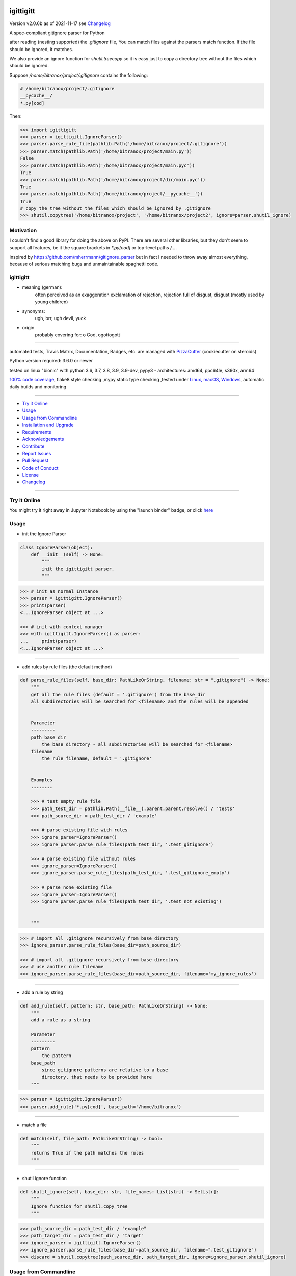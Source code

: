 igittigitt
==========


Version v2.0.6b as of 2021-11-17 see `Changelog`_

|travis_build| |license| |jupyter| |pypi| |black|

|codecov| |better_code| |cc_maintain| |cc_issues| |cc_coverage| |snyk|


.. |travis_build| image:: https://img.shields.io/travis/bitranox/igittigitt/master.svg
   :target: https://travis-ci.com/bitranox/igittigitt

.. |license| image:: https://img.shields.io/github/license/webcomics/pywine.svg
   :target: http://en.wikipedia.org/wiki/MIT_License

.. |jupyter| image:: https://mybinder.org/badge_logo.svg
 :target: https://mybinder.org/v2/gh/bitranox/igittigitt/master?filepath=igittigitt.ipynb

.. for the pypi status link note the dashes, not the underscore !
.. |pypi| image:: https://img.shields.io/pypi/status/igittigitt?label=PyPI%20Package
   :target: https://badge.fury.io/py/igittigitt

.. |codecov| image:: https://img.shields.io/codecov/c/github/bitranox/igittigitt
   :target: https://codecov.io/gh/bitranox/igittigitt

.. |better_code| image:: https://bettercodehub.com/edge/badge/bitranox/igittigitt?branch=master
   :target: https://bettercodehub.com/results/bitranox/igittigitt

.. |cc_maintain| image:: https://img.shields.io/codeclimate/maintainability-percentage/bitranox/igittigitt?label=CC%20maintainability
   :target: https://codeclimate.com/github/bitranox/igittigitt/maintainability
   :alt: Maintainability

.. |cc_issues| image:: https://img.shields.io/codeclimate/issues/bitranox/igittigitt?label=CC%20issues
   :target: https://codeclimate.com/github/bitranox/igittigitt/maintainability
   :alt: Maintainability

.. |cc_coverage| image:: https://img.shields.io/codeclimate/coverage/bitranox/igittigitt?label=CC%20coverage
   :target: https://codeclimate.com/github/bitranox/igittigitt/test_coverage
   :alt: Code Coverage

.. |snyk| image:: https://img.shields.io/snyk/vulnerabilities/github/bitranox/igittigitt
   :target: https://snyk.io/test/github/bitranox/igittigitt

.. |black| image:: https://img.shields.io/badge/code%20style-black-000000.svg
   :target: https://github.com/psf/black

A spec-compliant gitignore parser for Python

after reading (nesting supported) the `.gitignore` file, You can match files against the parsers match function. If the file should be ignored, it matches.

We also provide an ignore function for `shutil.treecopy` so it is easy just to copy a directory tree without the files which should be ignored.

Suppose `/home/bitranox/project/.gitignore` contains the following:

.. code-block:: python

    # /home/bitranox/project/.gitignore
    __pycache__/
    *.py[cod]


Then:

.. code-block:: python

    >>> import igittigitt
    >>> parser = igittigitt.IgnoreParser()
    >>> parser.parse_rule_file(pathlib.Path('/home/bitranox/project/.gitignore'))
    >>> parser.match(pathlib.Path('/home/bitranox/project/main.py'))
    False
    >>> parser.match(pathlib.Path('/home/bitranox/project/main.pyc'))
    True
    >>> parser.match(pathlib.Path('/home/bitranox/project/dir/main.pyc'))
    True
    >>> parser.match(pathlib.Path('/home/bitranox/project/__pycache__'))
    True
    # copy the tree without the files which should be ignored by .gitignore
    >>> shutil.copytree('/home/bitranox/project', '/home/bitranox/project2', ignore=parser.shutil_ignore)


Motivation
----------
I couldn't find a good library for doing the above on PyPI. There are
several other libraries, but they don't seem to support all features,
be it the square brackets in `*.py[cod]` or top-level paths `/...`.

inspired by https://github.com/mherrmann/gitignore_parser but in fact I needed to
throw away almost everything, because of serious matching bugs and unmaintainable spaghetti code.


igittigitt
----------
- meaning (german):
    often perceived as an exaggeration exclamation of rejection, rejection full of disgust, disgust (mostly used by young children)
- synonyms:
    ugh, brr, ugh devil, yuck
- origin
    probably covering for: o God, ogottogott

----

automated tests, Travis Matrix, Documentation, Badges, etc. are managed with `PizzaCutter <https://github
.com/bitranox/PizzaCutter>`_ (cookiecutter on steroids)

Python version required: 3.6.0 or newer

tested on linux "bionic" with python 3.6, 3.7, 3.8, 3.9, 3.9-dev, pypy3 - architectures: amd64, ppc64le, s390x, arm64

`100% code coverage <https://codecov.io/gh/bitranox/igittigitt>`_, flake8 style checking ,mypy static type checking ,tested under `Linux, macOS, Windows <https://travis-ci.org/bitranox/igittigitt>`_, automatic daily builds and monitoring

----

- `Try it Online`_
- `Usage`_
- `Usage from Commandline`_
- `Installation and Upgrade`_
- `Requirements`_
- `Acknowledgements`_
- `Contribute`_
- `Report Issues <https://github.com/bitranox/igittigitt/blob/master/ISSUE_TEMPLATE.md>`_
- `Pull Request <https://github.com/bitranox/igittigitt/blob/master/PULL_REQUEST_TEMPLATE.md>`_
- `Code of Conduct <https://github.com/bitranox/igittigitt/blob/master/CODE_OF_CONDUCT.md>`_
- `License`_
- `Changelog`_

----

Try it Online
-------------

You might try it right away in Jupyter Notebook by using the "launch binder" badge, or click `here <https://mybinder.org/v2/gh/{{rst_include.
repository_slug}}/master?filepath=igittigitt.ipynb>`_

Usage
-----------

- init the Ignore Parser

.. code-block:: python

    class IgnoreParser(object):
        def __init__(self) -> None:
            """
            init the igittigitt parser.
            """

.. code-block:: python

        >>> # init as normal Instance
        >>> parser = igittigitt.IgnoreParser()
        >>> print(parser)
        <...IgnoreParser object at ...>

        >>> # init with context manager
        >>> with igittigitt.IgnoreParser() as parser:
        ...     print(parser)
        <...IgnoreParser object at ...>

--------------------------------

- add rules by rule files (the default method)

.. code-block:: python

        def parse_rule_files(self, base_dir: PathLikeOrString, filename: str = ".gitignore") -> None:
            """
            get all the rule files (default = '.gitignore') from the base_dir
            all subdirectories will be searched for <filename> and the rules will be appended


            Parameter
            ---------
            path_base_dir
                the base directory - all subdirectories will be searched for <filename>
            filename
                the rule filename, default = '.gitignore'


            Examples
            --------

            >>> # test empty rule file
            >>> path_test_dir = pathlib.Path(__file__).parent.parent.resolve() / 'tests'
            >>> path_source_dir = path_test_dir / 'example'

            >>> # parse existing file with rules
            >>> ignore_parser=IgnoreParser()
            >>> ignore_parser.parse_rule_files(path_test_dir, '.test_gitignore')

            >>> # parse existing file without rules
            >>> ignore_parser=IgnoreParser()
            >>> ignore_parser.parse_rule_files(path_test_dir, '.test_gitignore_empty')

            >>> # parse none existing file
            >>> ignore_parser=IgnoreParser()
            >>> ignore_parser.parse_rule_files(path_test_dir, '.test_not_existing')


            """

.. code-block:: python

    >>> # import all .gitignore recursively from base directory
    >>> ignore_parser.parse_rule_files(base_dir=path_source_dir)

    >>> # import all .gitignore recursively from base directory
    >>> # use another rule filename
    >>> ignore_parser.parse_rule_files(base_dir=path_source_dir, filename='my_ignore_rules')

--------------------------------

- add a rule by string

.. code-block:: python

        def add_rule(self, pattern: str, base_path: PathLikeOrString) -> None:
            """
            add a rule as a string

            Parameter
            ---------
            pattern
                the pattern
            base_path
                since gitignore patterns are relative to a base
                directory, that needs to be provided here
            """

.. code-block:: python

        >>> parser = igittigitt.IgnoreParser()
        >>> parser.add_rule('*.py[cod]', base_path='/home/bitranox')

--------------------------------

- match a file

.. code-block:: python

        def match(self, file_path: PathLikeOrString) -> bool:
            """
            returns True if the path matches the rules
            """

--------------------------------

- shutil ignore function

.. code-block:: python

        def shutil_ignore(self, base_dir: str, file_names: List[str]) -> Set[str]:
            """
            Ignore function for shutil.copy_tree
            """

.. code-block:: python

        >>> path_source_dir = path_test_dir / "example"
        >>> path_target_dir = path_test_dir / "target"
        >>> ignore_parser = igittigitt.IgnoreParser()
        >>> ignore_parser.parse_rule_files(base_dir=path_source_dir, filename=".test_gitignore")
        >>> discard = shutil.copytree(path_source_dir, path_target_dir, ignore=ignore_parser.shutil_ignore)

Usage from Commandline
------------------------

.. code-block::

   Usage: igittigitt [OPTIONS] COMMAND [ARGS]...

     A spec-compliant gitignore parser for Python

   Options:
     --version                     Show the version and exit.
     --traceback / --no-traceback  return traceback information on cli
     -h, --help                    Show this message and exit.

   Commands:
     info  get program informations

Installation and Upgrade
------------------------

- Before You start, its highly recommended to update pip and setup tools:


.. code-block::

    python -m pip --upgrade pip
    python -m pip --upgrade setuptools

- to install the latest release from PyPi via pip (recommended):

.. code-block::

    python -m pip install --upgrade igittigitt

- to install the latest version from github via pip:


.. code-block::

    python -m pip install --upgrade git+https://github.com/bitranox/igittigitt.git


- include it into Your requirements.txt:

.. code-block::

    # Insert following line in Your requirements.txt:
    # for the latest Release on pypi:
    igittigitt

    # for the latest development version :
    igittigitt @ git+https://github.com/bitranox/igittigitt.git

    # to install and upgrade all modules mentioned in requirements.txt:
    python -m pip install --upgrade -r /<path>/requirements.txt


- to install the latest development version from source code:

.. code-block::

    # cd ~
    $ git clone https://github.com/bitranox/igittigitt.git
    $ cd igittigitt
    python setup.py install

- via makefile:
  makefiles are a very convenient way to install. Here we can do much more,
  like installing virtual environments, clean caches and so on.

.. code-block:: shell

    # from Your shell's homedirectory:
    $ git clone https://github.com/bitranox/igittigitt.git
    $ cd igittigitt

    # to run the tests:
    $ make test

    # to install the package
    $ make install

    # to clean the package
    $ make clean

    # uninstall the package
    $ make uninstall

Requirements
------------
following modules will be automatically installed :

.. code-block:: bash

    ## Project Requirements
    attrs
    click
    cli_exit_tools
    wcmatch

Acknowledgements
----------------

- special thanks to "uncle bob" Robert C. Martin, especially for his books on "clean code" and "clean architecture"

Contribute
----------

I would love for you to fork and send me pull request for this project.
- `please Contribute <https://github.com/bitranox/igittigitt/blob/master/CONTRIBUTING.md>`_

License
-------

This software is licensed under the `MIT license <http://en.wikipedia.org/wiki/MIT_License>`_

---

Changelog
=========

- new MAJOR version for incompatible API changes,
- new MINOR version for added functionality in a backwards compatible manner
- new PATCH version for backwards compatible bug fixes

v2.0.6b
--------
work in progress

v2.0.5
--------
2021-11-16: patch release
    - Issue 18, 22, support following symlinks

v2.0.4
--------
2020-11-15: patch release
    - Issue 16, support following symlinks

v2.0.3
--------
2020-10-09: service release
    - update travis build matrix for linux 3.9-dev
    - update travis build matrix (paths) for windows 3.9 / 3.10
    - bump up coverage

v2.0.2
--------
2020-09-20:
    - (again) correcting matching bug in subdirectories, added tests for that
    - use slotted class for rules, make it hashable and sortable
    - avoid creating duplicate rules for better performance

v2.0.1
--------
2020-09-18:
    - correct matching bug in subdirectories
    - avoid redundant patterns when match subdirectories

v2.0.0
--------
2020-08-14:
    - complete redesign
    - get rid of regexp matching
    - more tests
    - now correct matching in subdirs, directory names,
      filenames, etc ...

v1.0.6
--------
2020-08-14:
    - get rid of the named tuple
    - implement attrs
    - full typing, PEP561 package
    - add blacked badge

v1.0.5
--------
2020-08-14: fix Windows and MacOs tests

v1.0.4
--------
2020-08-13: handle trailing spaces

v1.0.3
--------
2020-08-13: handle comments

v1.0.2
--------
2020-08-13: handle directories

v1.0.1
--------
2020-08-13: fix negation handling


v1.0.0
--------
2020-08-13: change the API interface
    - put parser in a class to keep rules there
    - change tests to pytest
    - start type annotations
    - implement black codestyle

v0.0.1
--------
2020-08-12: initial release
    - fork from https://github.com/mherrmann/gitignore_parser

